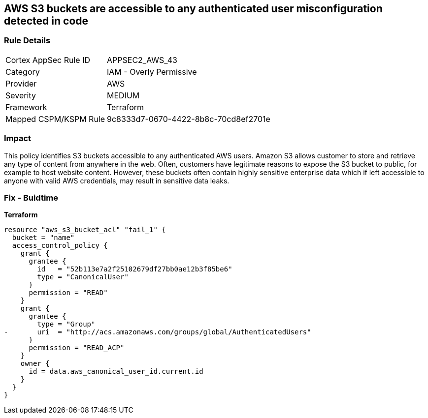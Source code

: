 == AWS S3 buckets are accessible to any authenticated user misconfiguration detected in code


=== Rule Details

[cols="1,2"]
|===
|Cortex AppSec Rule ID |APPSEC2_AWS_43
|Category |IAM - Overly Permissive
|Provider |AWS
|Severity |MEDIUM
|Framework |Terraform
|Mapped CSPM/KSPM Rule |9c8333d7-0670-4422-8b8c-70cd8ef2701e
|===


=== Impact
This policy identifies S3 buckets accessible to any authenticated AWS users.
Amazon S3 allows customer to store and retrieve any type of content from anywhere in the web.
Often, customers have legitimate reasons to expose the S3 bucket to public, for example to host website content.
However, these buckets often contain highly sensitive enterprise data which if left accessible to anyone with valid AWS credentials, may result in sensitive data leaks.

=== Fix - Buidtime


*Terraform* 




[source,yaml]
----
resource "aws_s3_bucket_acl" "fail_1" {
  bucket = "name"
  access_control_policy {
    grant {
      grantee {
        id   = "52b113e7a2f25102679df27bb0ae12b3f85be6"
        type = "CanonicalUser"
      }
      permission = "READ"
    }
    grant {
      grantee {
        type = "Group"
-       uri  = "http://acs.amazonaws.com/groups/global/AuthenticatedUsers"
      }
      permission = "READ_ACP"
    }
    owner {
      id = data.aws_canonical_user_id.current.id
    }
  }
}
----
